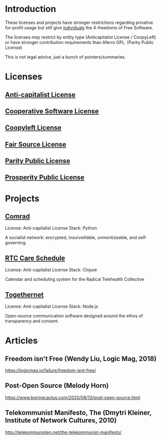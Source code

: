 * Introduction
These licenses and projects have stronger restrictions regarding privative
for-profit usage but still give _individuals_ the 4-freedoms of Free Software.

The licenses may restrict by entity type (Anticapitalist License / CoopyLeft) or
have stronger contribution requirements than Aferro GPL. (Parity Public License)

This is not legal advice, just a bunch of pointers/summaries.
* Licenses
** [[https://anticapitalist.software/][Anti-capitalist License]]
** [[https://lynnesbian.space/csl/][Cooperative Software License]]
** [[https://wiki.coopcycle.org/en:license][Coopyleft License]]
** [[https://fair.io/][Fair Source License]]
** [[https://paritylicense.com/][Parity Public License]]
** [[https://prosperitylicense.com/][Prosperity Public License]]
* Projects
** [[https://comrad.app/][Comrad]]
License: Anti-capitalist License
Stack: Python

A socialist network: encrypted, insurveillable, unmontizeable, and
self-governing.
** [[https://github.com/breadsystems/rtc-care-schedule][RTC Care Schedule]]
License: Anti-capitalist License
Stack: Clojure

Calendar and scheduling system for the Radical Telehealth Collective
** [[https://togethernet.cargo.site/][Togethernet]]
License: Anti-capitalist License
Stack: Node.js

Open-source communication software designed around the ethos of transparency and
consent.
* Articles
** Freedom isn't Free (Wendy Liu, Logic Mag, 2018)
https://logicmag.io/failure/freedom-isnt-free/
** Post-Open Source (Melody Horn)
https://www.boringcactus.com/2020/08/13/post-open-source.html
** Telekommunist Manifesto, The (Dmytri Kleiner, Institute of Network Cultures, 2010)
http://telekommunisten.net/the-telekommunist-manifesto/
